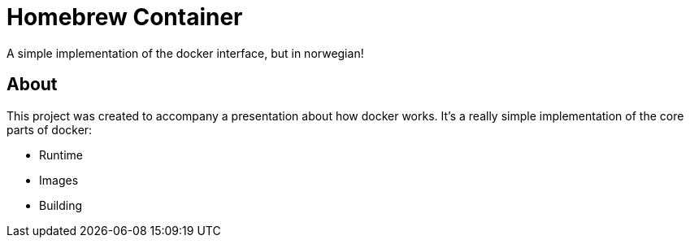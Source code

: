 = Homebrew Container

A simple implementation of the docker interface, but in norwegian!

== About

This project was created to accompany a presentation about how docker works.
It's a really simple implementation of the core parts of docker:

* Runtime
* Images
* Building

